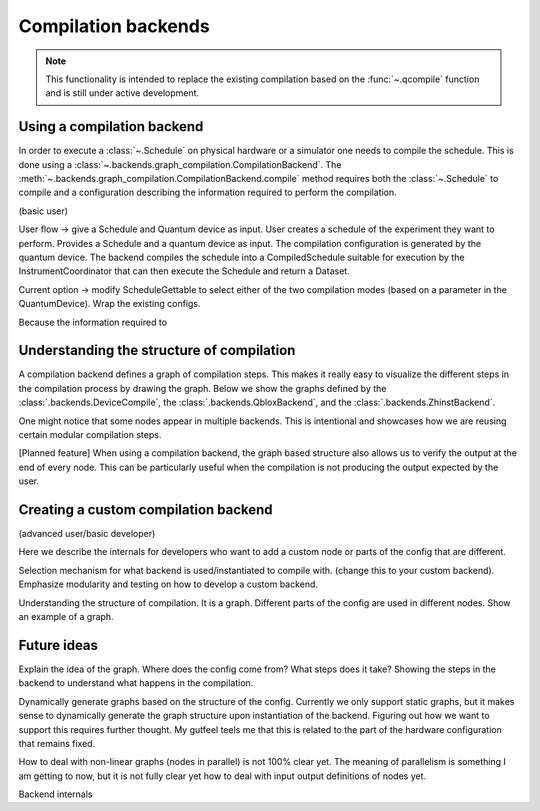 .. jupyter-kernel::
  :id: compilation_backends

.. jupyter-execute::
    :hide-code:

    # Make output easier to read
    from rich import pretty
    pretty.install()


====================
Compilation backends
====================


.. note::

    This functionality is intended to replace the existing compilation based on the :func:`~.qcompile` function and is still under active development.


Using a compilation backend
===========================

In order to execute a :class:`~.Schedule` on physical hardware or a simulator one needs to compile the schedule. This is done using a :class:`~.backends.graph_compilation.CompilationBackend`. The :meth:`~.backends.graph_compilation.CompilationBackend.compile` method requires both the :class:`~.Schedule` to compile and a configuration describing the information required to perform the compilation.

(basic user)

User flow -> give a Schedule and  Quantum device as input.
User creates a schedule of the experiment they want to perform.
Provides a Schedule and a quantum device as input.
The compilation configuration is generated by the quantum device.
The backend compiles the schedule into a CompiledSchedule suitable for execution by the InstrumentCoordinator that can then execute the Schedule and return a Dataset.

Current option -> modify ScheduleGettable to select either of the two compilation modes (based on a parameter in the QuantumDevice).
Wrap the existing configs.

Because the information required to

.. jupyter-execute::

    import numpy as np
    from quantify_scheduler.device_under_test.mock_setup import set_up_mock_transmon_setup
    import quantify_scheduler.schedules.timedomain_schedules as tds

    mock_setup = set_up_mock_transmon_setup()
    quantum_device = mock_setup['quantum_device']





.. jupyter-execute::

    echo_schedule = tds.echo_sched(times=np.arange(0, 60e-6, 1.5e-6), qubit="q0", repetitions=1024)
    config = quantum_device.compilation_config

    print(config['backend'])



.. jupyter-execute::

    from quantify_scheduler.backends.device_compile import DeviceCompile

    backend = DeviceCompile()
    comp_sched = backend.compile(schedule=echo_schedule, config=config)

    comp_sched


Understanding the structure of compilation
==========================================

A compilation backend defines a graph of compilation steps.
This makes it really easy to visualize the different steps in the compilation process by drawing the graph.
Below we show the graphs defined by the :class:`.backends.DeviceCompile`, the :class:`.backends.QbloxBackend`, and the :class:`.backends.ZhinstBackend`.

.. jupyter-execute::

    from quantify_scheduler.backends import DeviceCompile, QbloxBackend, ZhinstBackend

    dev_backend = DeviceCompile()
    qblox_backend = QbloxBackend()
    zhinst_backend= ZhinstBackend()

    import matplotlib.pyplot as plt
    f, axs = plt.subplots(1,3, figsize=(16,7))

    # Show the graph of the currently included backends
    dev_backend.draw(axs[0])
    axs[0].set_title('DeviceBackend')
    qblox_backend.draw(axs[1])
    axs[1].set_title('QbloxBackend')
    zhinst_backend.draw(axs[2])
    axs[2].set_title('ZhinstBackend')
    f


One might notice that some nodes appear in multiple backends.
This is intentional and showcases how we are reusing certain modular compilation steps.

[Planned feature] When using a compilation backend, the graph based structure also allows us to verify the output at the end of every node. This can be particularly useful when the compilation is not producing the output expected by the user.

Creating a custom compilation backend
=====================================

(advanced user/basic developer)

Here we describe the internals for developers who want to add a custom node or parts of the config that are different.

Selection mechanism for what backend is used/instantiated to compile with.
(change this to your custom backend).
Emphasize modularity and testing on how to develop a custom backend.



Understanding the structure of compilation.
It is a graph.
Different parts of the config are used in different nodes.
Show an example of a graph.


Future ideas
============

Explain the idea of the graph.
Where does the config come from?
What steps does it take?
Showing the steps in the backend to understand what happens in the compilation.


Dynamically generate graphs based on the structure of the config.
Currently we only support static graphs, but it makes sense to dynamically generate the graph structure upon instantiation of the backend.
Figuring out how we want to support this requires further thought. My gutfeel teels me that this is related to the part of the hardware configuration that remains fixed.

How to deal with non-linear graphs (nodes in parallel) is not 100% clear yet. The meaning of parallelism is something I am getting to now, but it is not fully clear yet how to deal with input output definitions of nodes yet.




Backend internals



.. jupyter-execute::
    :hide-code:

    %reset -f


